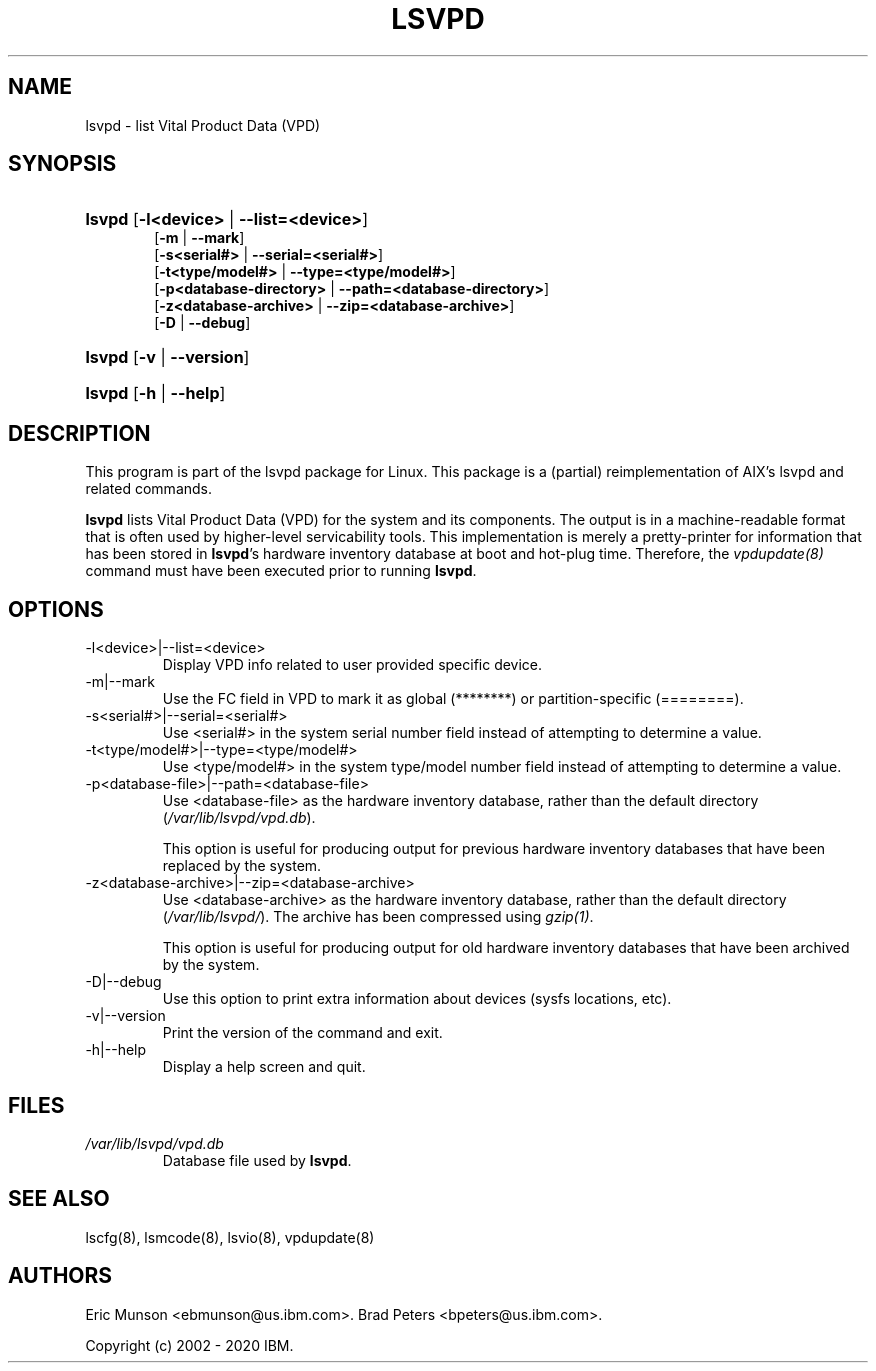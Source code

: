 .\"Generated by db2man.xsl. Don't modify this, modify the source.
.de Sh \" Subsection
.br
.if t .Sp
.ne 5
.PP
\fB\\$1\fR
.PP
..
.de Sp \" Vertical space (when we can't use .PP)
.if t .sp .5v
.if n .sp
..
.de Ip \" List item
.br
.ie \\n(.$>=3 .ne \\$3
.el .ne 3
.IP "\\$1" \\$2
..
.TH "LSVPD" 8 "" "" ""
.SH NAME
lsvpd \- list Vital Product Data (VPD)
.SH "SYNOPSIS"
.ad l
.hy 0
.HP 6
\fBlsvpd\fR  [\fB\-l<device>\fR | \fB\-\-list=<device>\fR]
 [\fB\-m\fR | \fB\-\-mark\fR]
 [\fB\-s<serial#>\fR | \fB\-\-serial=<serial#>\fR]
 [\fB\-t<type/model#>\fR | \fB\-\-type=<type/model#>\fR]
 [\fB\-p<database\-directory>\fR | \fB\-\-path=<database\-directory>\fR]
 [\fB\-z<database\-archive>\fR | \fB\-\-zip=<database\-archive>\fR]
 [\fB\-D\fR | \fB\-\-debug\fR]
.HP 6
\fBlsvpd\fR  [\fB\-v\fR | \fB\-\-version\fR]
.HP 6
\fBlsvpd\fR  [\fB\-h\fR | \fB\-\-help\fR]
.ad
.hy

.SH "DESCRIPTION"

.PP
This program is part of the lsvpd package for Linux\&. This package is a (partial) reimplementation of AIX's lsvpd and related commands\&.

.PP
 \fBlsvpd\fR lists Vital Product Data (VPD) for the system and its components\&. The output is in a machine\-readable format that is often used by higher\-level servicability tools\&. This implementation is merely a pretty\-printer for information that has been stored in \fBlsvpd\fR's hardware inventory database at boot and hot\-plug time\&. Therefore, the \fIvpdupdate(8)\fR command must have been executed prior to running \fBlsvpd\fR\&.

.SH "OPTIONS"

.TP
\-l<device>|\-\-list=<device>
Display VPD info related to user provided specific device\&.

.TP
\-m|\-\-mark
Use the FC field in VPD to mark it as global (********) or partition\-specific (========)\&.

.TP
\-s<serial#>|\-\-serial=<serial#>
Use <serial#> in the system serial number field instead of attempting to determine a value\&.

.TP
\-t<type/model#>|\-\-type=<type/model#>
Use <type/model#> in the system type/model number field instead of attempting to determine a value\&.

.TP
\-p<database\-file>|\-\-path=<database\-file>
Use <database\-file> as the hardware inventory database, rather than the default directory (\fI/var/lib/lsvpd/vpd.db\fR)\&.

This option is useful for producing output for previous hardware inventory databases that have been replaced by the system\&.

.TP
\-z<database\-archive>|\-\-zip=<database\-archive>
Use <database\-archive> as the hardware inventory database, rather than the default directory (\fI/var/lib/lsvpd/\fR)\&. The archive has been compressed using \fIgzip(1)\fR\&.

This option is useful for producing output for old hardware inventory databases that have been archived by the system\&.

.TP
\-D|\-\-debug
Use this option to print extra information about devices (sysfs locations, etc)\&.

.TP
\-v|\-\-version
Print the version of the command and exit.

.TP
\-h|\-\-help
Display a help screen and quit\&.

.SH "FILES"

.TP
\fI/var/lib/lsvpd/vpd.db\fR
Database file used by \fBlsvpd\fR\&.

.SH "SEE ALSO"

.PP
lscfg(8), lsmcode(8), lsvio(8), vpdupdate(8)

.SH "AUTHORS"

.PP
Eric Munson <ebmunson@us\&.ibm\&.com>\&. Brad Peters <bpeters@us\&.ibm\&.com>\&.

.PP
Copyright (c) 2002 - 2020 IBM\&.

